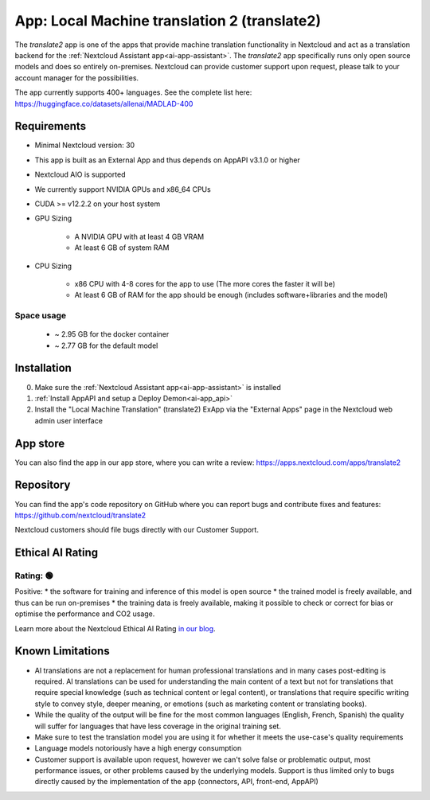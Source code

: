 =============================================
App: Local Machine translation 2 (translate2)
=============================================

.. _ai-app-translate2:

The *translate2* app is one of the apps that provide machine translation functionality in Nextcloud and act as a translation backend for the :ref:`Nextcloud Assistant app<ai-app-assistant>`. The *translate2* app specifically runs only open source models and does so entirely on-premises. Nextcloud can provide customer support upon request, please talk to your account manager for the possibilities.

The app currently supports 400+ languages. See the complete list here: https://huggingface.co/datasets/allenai/MADLAD-400

Requirements
------------

* Minimal Nextcloud version: 30
* This app is built as an External App and thus depends on AppAPI v3.1.0 or higher
* Nextcloud AIO is supported
* We currently support NVIDIA GPUs and x86_64 CPUs
* CUDA >= v12.2.2 on your host system
* GPU Sizing

   * A NVIDIA GPU with at least 4 GB VRAM
   * At least 6 GB of system RAM

* CPU Sizing

   * x86 CPU with 4-8 cores for the app to use (The more cores the faster it will be)
   * At least 6 GB of RAM for the app should be enough (includes software+libraries and the model)

Space usage
~~~~~~~~~~~

 * ~ 2.95 GB for the docker container
 * ~ 2.77 GB for the default model

Installation
------------

0. Make sure the :ref:`Nextcloud Assistant app<ai-app-assistant>` is installed
1. :ref:`Install AppAPI and setup a Deploy Demon<ai-app_api>`
2. Install the "Local Machine Translation" (translate2) ExApp via the "External Apps" page in the Nextcloud web admin user interface

App store
---------

You can also find the app in our app store, where you can write a review: `<https://apps.nextcloud.com/apps/translate2>`_

Repository
----------

You can find the app's code repository on GitHub where you can report bugs and contribute fixes and features: `<https://github.com/nextcloud/translate2>`_

Nextcloud customers should file bugs directly with our Customer Support.

Ethical AI Rating
-----------------

Rating: 🟢
~~~~~~~~~~

Positive:
* the software for training and inference of this model is open source
* the trained model is freely available, and thus can be run on-premises
* the training data is freely available, making it possible to check or correct for bias or optimise the performance and CO2 usage.

Learn more about the Nextcloud Ethical AI Rating `in our blog <https://nextcloud.com/blog/nextcloud-ethical-ai-rating>`_.

Known Limitations
-----------------

* AI translations are not a replacement for human professional translations and in many cases post-editing is required. AI translations can be used for understanding the main content of a text but not for translations that require special knowledge (such as technical content or legal content), or translations that require specific writing style to convey style, deeper meaning, or emotions (such as marketing content or translating books).
* While the quality of the output will be fine for the most common languages (English, French, Spanish) the quality will suffer for languages that have less coverage in the original training set.
* Make sure to test the translation model you are using it for whether it meets the use-case's quality requirements
* Language models notoriously have a high energy consumption
* Customer support is available upon request, however we can't solve false or problematic output, most performance issues, or other problems caused by the underlying models. Support is thus limited only to bugs directly caused by the implementation of the app (connectors, API, front-end, AppAPI)
